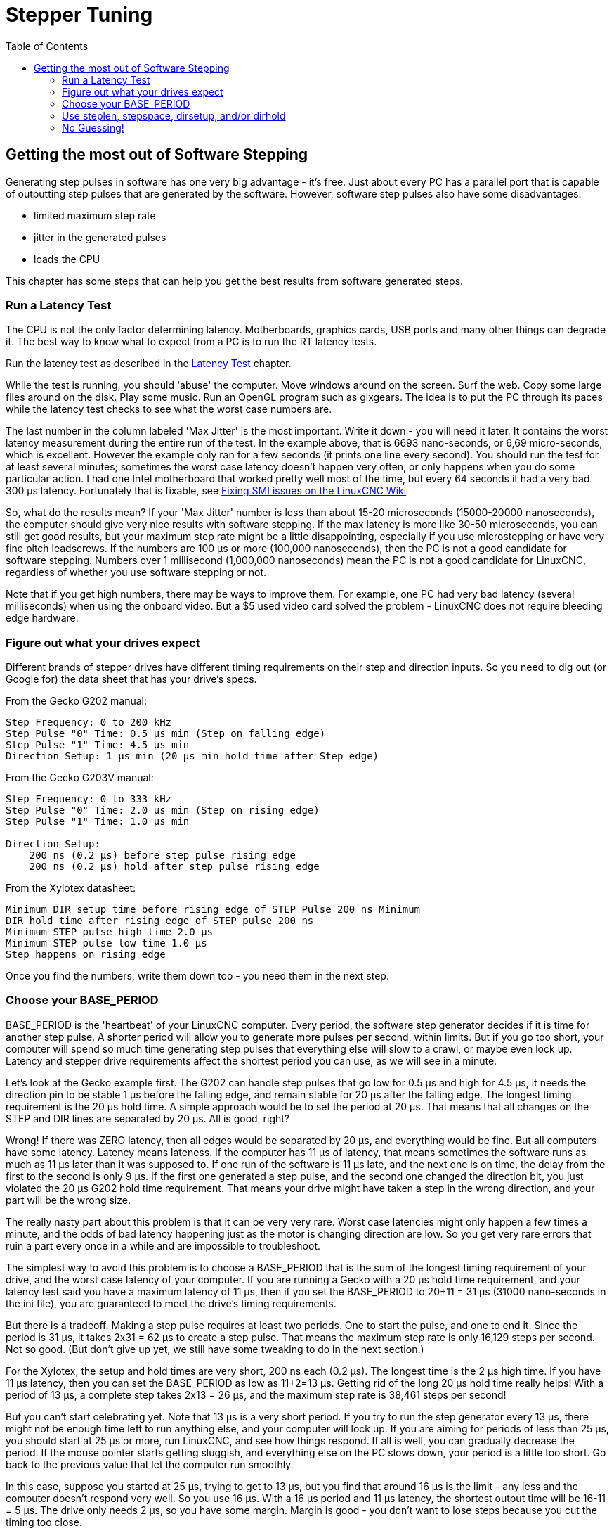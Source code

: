 :lang: en
:toc:

[[cha:stepper-tuning]]
= Stepper Tuning

== Getting the most out of Software Stepping

Generating step pulses in software has one very big advantage - it's
free. Just about every PC has a parallel port that is capable of
outputting step pulses that are generated by the software. However,
software step pulses also have some disadvantages:

* limited maximum step rate
* jitter in the generated pulses
* loads the CPU

This chapter has some steps that can help you get the best results
from software generated steps.

=== Run a Latency Test

The CPU is not the only factor determining latency. Motherboards,
graphics cards, USB ports and many other things can degrade it. The best
way to know what to expect from a PC is to run the RT latency tests.

Run the latency test as described in the <<sec:latency-test,Latency Test>>
chapter.

While the test is running, you should 'abuse' the computer. Move
windows around on the screen. Surf the web. Copy some large files
around on the disk. Play some music. Run an OpenGL program such as
glxgears. The idea is to put the PC through its paces while the latency
test checks to see what the worst case numbers are.

The last number in the column labeled 'Max Jitter' is the most important.
Write it down - you will need it later. It contains the worst latency
measurement during the entire run of the test. In the example above,
that is 6693 nano-seconds, or 6,69 micro-seconds, which is excellent.
However the example only ran for a few seconds (it prints one line
every second). You should run the test for at least several minutes;
sometimes the worst case latency doesn't happen very often, or only
happens when you do some particular action. I had one Intel motherboard
that worked pretty well most of the time, but every 64 seconds it had a
very bad 300 µs latency.
Fortunately that is fixable, see
http://wiki.linuxcnc.org/cgi-bin/wiki.pl?FixingSMIIssues[Fixing SMI
issues on the LinuxCNC Wiki]

So, what do the results mean? If your 'Max Jitter' number is less than
about 15-20 microseconds (15000-20000 nanoseconds), the computer should
give very nice results with software stepping. If the max latency is
more like 30-50 microseconds, you can still get good results, but your
maximum step rate might be a little disappointing, especially if you
use microstepping or have very fine pitch leadscrews. If the numbers
are 100 µs or more (100,000 nanoseconds), then the PC is not a good
candidate for software stepping. Numbers over 1 millisecond (1,000,000
nanoseconds) mean the PC is not a good candidate for LinuxCNC,
regardless of whether you use software stepping or not.

Note that if you get high numbers, there may be ways to improve them.
For example, one PC had very bad latency (several milliseconds) when
using the onboard video. But a $5 used video card solved the
problem - LinuxCNC does not require bleeding edge hardware.

=== Figure out what your drives expect

Different brands of stepper drives have different timing requirements
on their step and direction inputs. So you need to dig out (or Google
for) the data sheet that has your drive's specs.

From the Gecko G202 manual:

....
Step Frequency: 0 to 200 kHz
Step Pulse "0" Time: 0.5 µs min (Step on falling edge)
Step Pulse "1" Time: 4.5 µs min
Direction Setup: 1 µs min (20 µs min hold time after Step edge)
....

From the Gecko G203V manual:

....
Step Frequency: 0 to 333 kHz
Step Pulse "0" Time: 2.0 µs min (Step on rising edge)
Step Pulse "1" Time: 1.0 µs min

Direction Setup:
    200 ns (0.2 µs) before step pulse rising edge
    200 ns (0.2 µs) hold after step pulse rising edge
....

From the Xylotex datasheet:

....
Minimum DIR setup time before rising edge of STEP Pulse 200 ns Minimum
DIR hold time after rising edge of STEP pulse 200 ns
Minimum STEP pulse high time 2.0 µs
Minimum STEP pulse low time 1.0 µs
Step happens on rising edge
....

Once you find the numbers, write them down too - you need them in the
next step.

=== Choose your BASE_PERIOD

BASE_PERIOD is the 'heartbeat' of your LinuxCNC computer. Every period,
the software step generator decides if it is time for another step
pulse. A shorter period will allow you to generate more pulses per
second, within limits. But if you go too short, your computer will spend
so much time generating step pulses that everything else will slow to a
crawl, or maybe even lock up. Latency and stepper drive requirements
affect the shortest period you can use, as we will see in a minute.

Let's look at the Gecko example first. The G202 can handle step pulses
that go low for 0.5 µs and high for 4.5 µs, it needs the direction pin to
be stable 1 µs before the falling edge, and remain stable for 20 µs after
the falling edge. The longest timing requirement is the 20 µs hold time.
A simple approach would be to set the period at 20 µs. That means that
all changes on the STEP and DIR lines are separated by 20 µs. All is
good, right?

Wrong! If there was ZERO latency, then all edges would be separated by
20 µs, and everything would be fine. But all computers have some
latency. Latency means lateness. If the computer has 11 µs of latency,
that means sometimes the software runs as much as 11 µs later than it
was supposed to. If one run of the software is 11 µs late, and the next
one is on time, the delay from the first to the second is only 9 µs. If
the first one generated a step pulse, and the second one changed the
direction bit, you just violated the 20 µs G202 hold time requirement.
That means your drive might have taken a step in the wrong direction,
and your part will be the wrong size.

The really nasty part about this problem is that it can be very very
rare. Worst case latencies might only happen a few times a minute, and
the odds of bad latency happening just as the motor is changing
direction are low. So you get very rare errors that ruin a part every
once in a while and are impossible to troubleshoot.

The simplest way to avoid this problem is to choose a BASE_PERIOD that
is the sum of the longest timing requirement of your drive, and the
worst case latency of your computer. If you are running a Gecko with a
20 µs hold time requirement, and your latency test said you have a
maximum latency of 11 µs, then if you set the BASE_PERIOD to 20+11 =
31 µs (31000 nano-seconds in the ini file), you are guaranteed to meet
the drive's timing requirements.

But there is a tradeoff. Making a step pulse requires at least two
periods. One to start the pulse, and one to end it. Since the period is
31 µs, it takes 2x31 = 62 µs to create a step pulse. That means the
maximum step rate is only 16,129 steps per second. Not so good. (But
don't give up yet, we still have some tweaking to do in the next
section.)

For the Xylotex, the setup and hold times are very short, 200 ns each
(0.2 µs). The longest time is the 2 µs high time. If you have 11 µs
latency, then you can set the BASE_PERIOD as low as 11+2=13 µs. Getting
rid of the long 20 µs hold time really helps! With a period of 13 µs, a
complete step takes 2x13 = 26 µs, and the maximum step rate is 38,461
steps per second!

But you can't start celebrating yet. Note that 13 µs is a very short
period. If you try to run the step generator every 13 µs, there might
not be enough time left to run anything else, and your computer will
lock up. If you are aiming for periods of less than 25 µs, you should
start at 25 µs or more, run LinuxCNC, and see how things respond. If all
is well, you can gradually decrease the period. If the mouse pointer
starts getting sluggish, and everything else on the PC slows down, your
period is a little too short. Go back to the previous value that let
the computer run smoothly.

In this case, suppose you started at 25 µs, trying to get to 13 µs, but
you find that around 16 µs is the limit - any less and the computer
doesn't respond very well. So you use 16 µs. With a 16 µs period and 11 µs
latency, the shortest output time will be 16-11 = 5 µs. The drive only
needs 2 µs, so you have some margin. Margin is good - you don't want to
lose steps because you cut the timing too close.

What is the maximum step rate? Remember, two periods to make a step.
You settled on 16 µs for the period, so a step takes 32 µs. That works
out to a not bad 31,250 steps per second.

=== Use steplen, stepspace, dirsetup, and/or dirhold

In the last section, we got the Xylotex drive to a 16 µs period and a
31,250 step per second maximum speed. But the Gecko was stuck at 31 µs
and a not-so-nice 16,129 steps per second. The Xylotex example is as
good as we can make it. But the Gecko can be improved.

The problem with the G202 is the 20 µs hold time requirement. That plus
the 11 µs latency is what forces us to use a slow 31 µs period. But the
LinuxCNC software step generator has some parameters that let you increase
the various time from one period to several. For example, if steplen is
changed from 1 to 2, then it there will be two periods between the
beginning and end of the step pulse. Likewise, if dirhold is changed
from 1 to 3, there will be at least three periods between the step
pulse and a change of the direction pin.

If we can use dirhold to meet the 20 µs hold time requirement, then the
next longest time is the 4.5 µs high time. Add the 11 µs latency to the
4.5 µs high time, and you get a minimum period of 15.5 µs. When you try
15.5 µs, you find that the computer is sluggish, so you settle on 16 µs.
If we leave dirhold at 1 (the default), then the minimum time between
step and direction is the 16 µs period minus the 11 µs latency = 5 µs,
which is not enough. We need another 15 µs. Since the period is 16 µs, we
need one more period. So we change dirhold from 1 to 2. Now the minimum
time from the end of the step pulse to the changing direction pin is
5+16=21 µs, and we don't have to worry about the Gecko stepping the
wrong direction because of latency.

If the computer has a latency of 11 µs, then a combination of a 16 µs
base period, and a dirhold value of 2 ensures that we will always meet
the timing requirements of the Gecko. For normal stepping (no direction
change), the increased dirhold value has no effect. It takes two
periods totalling 32 µs to make each step, and we have the same 31,250
step per second rate that we got with the Xylotex.

The 11 µs latency number used in this example is very good. If you work
through these examples with larger latency, like 20 or 25 µs, the top
step rate for both the Xylotex and the Gecko will be lower. But the
same formulas apply for calculating the optimum BASE_PERIOD, and for
tweaking dirhold or other step generator parameters.

=== No Guessing!

For a fast AND reliable software based stepper system, you cannot just
guess at periods and other configuration parameters. You need to make
measurements on your computer, and do the math to ensure that your
drives get the signals they need.

To make the math easier, I've created an Open Office spreadsheet
http://wiki.linuxcnc.org/uploads/StepTimingCalculator.ods[Step Timing Calculator].
You enter your latency test result and your stepper drive timing
requirements and the spreadsheet calculates the optimum BASE_PERIOD.
Next, you test the period to make sure it won't slow down or lock up
your PC. Finally, you enter the actual period, and the spreadsheet will
tell you the stepgen parameter settings that are needed to meet your
drive's timing requirements. It also calculates the maximum step rate
that you will be able to generate.

I've added a few things to the spreadsheet to calculate max speed and
stepper electrical calculations.

// vim: set syntax=asciidoc:
